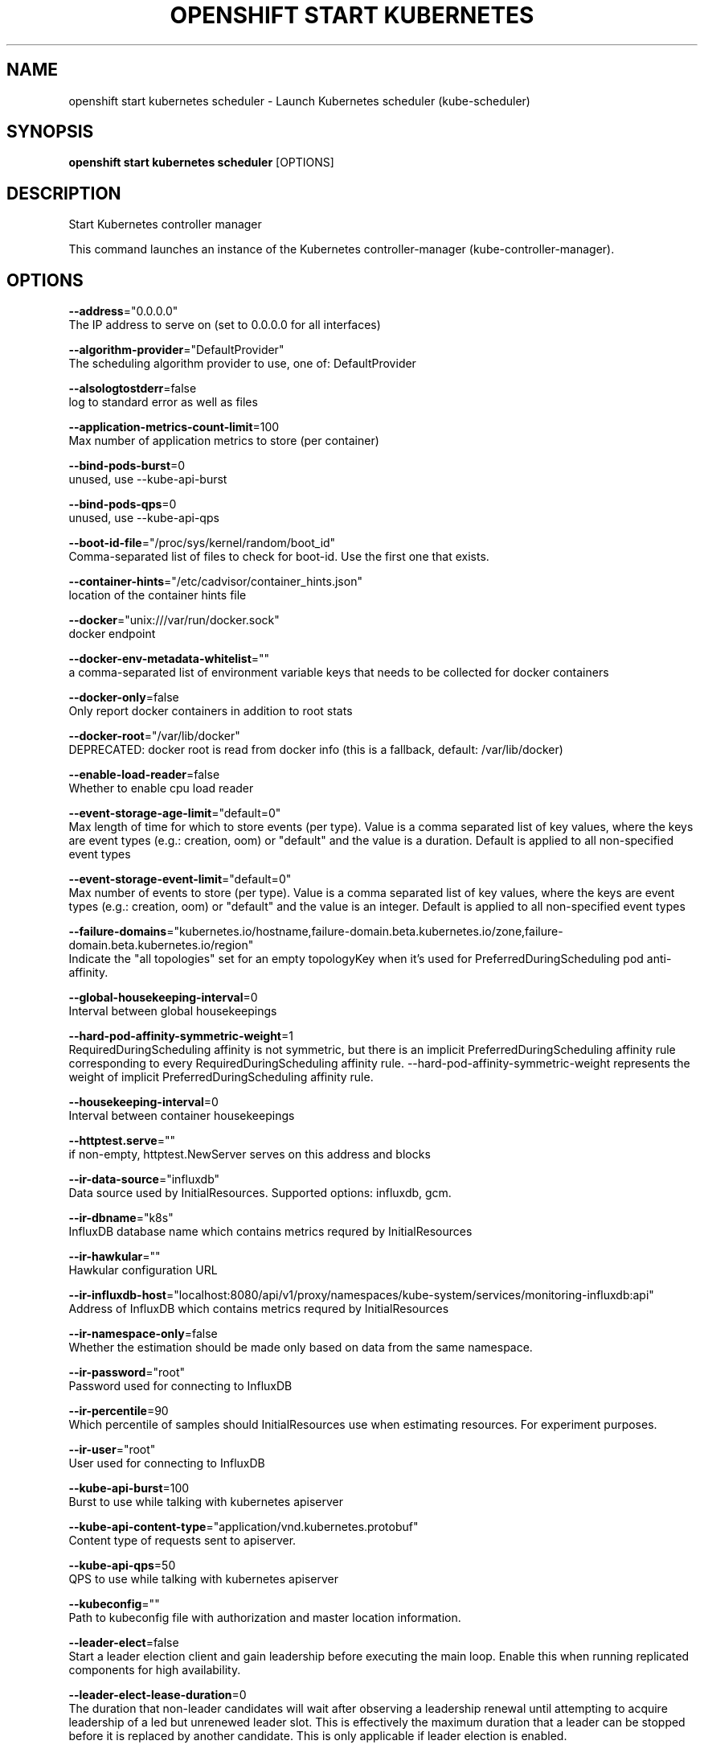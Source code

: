 .TH "OPENSHIFT START KUBERNETES" "1" " Openshift CLI User Manuals" "Openshift" "June 2016"  ""


.SH NAME
.PP
openshift start kubernetes scheduler \- Launch Kubernetes scheduler (kube\-scheduler)


.SH SYNOPSIS
.PP
\fBopenshift start kubernetes scheduler\fP [OPTIONS]


.SH DESCRIPTION
.PP
Start Kubernetes controller manager

.PP
This command launches an instance of the Kubernetes controller\-manager (kube\-controller\-manager).


.SH OPTIONS
.PP
\fB\-\-address\fP="0.0.0.0"
    The IP address to serve on (set to 0.0.0.0 for all interfaces)

.PP
\fB\-\-algorithm\-provider\fP="DefaultProvider"
    The scheduling algorithm provider to use, one of: DefaultProvider

.PP
\fB\-\-alsologtostderr\fP=false
    log to standard error as well as files

.PP
\fB\-\-application\-metrics\-count\-limit\fP=100
    Max number of application metrics to store (per container)

.PP
\fB\-\-bind\-pods\-burst\fP=0
    unused, use \-\-kube\-api\-burst

.PP
\fB\-\-bind\-pods\-qps\fP=0
    unused, use \-\-kube\-api\-qps

.PP
\fB\-\-boot\-id\-file\fP="/proc/sys/kernel/random/boot\_id"
    Comma\-separated list of files to check for boot\-id. Use the first one that exists.

.PP
\fB\-\-container\-hints\fP="/etc/cadvisor/container\_hints.json"
    location of the container hints file

.PP
\fB\-\-docker\fP="unix:///var/run/docker.sock"
    docker endpoint

.PP
\fB\-\-docker\-env\-metadata\-whitelist\fP=""
    a comma\-separated list of environment variable keys that needs to be collected for docker containers

.PP
\fB\-\-docker\-only\fP=false
    Only report docker containers in addition to root stats

.PP
\fB\-\-docker\-root\fP="/var/lib/docker"
    DEPRECATED: docker root is read from docker info (this is a fallback, default: /var/lib/docker)

.PP
\fB\-\-enable\-load\-reader\fP=false
    Whether to enable cpu load reader

.PP
\fB\-\-event\-storage\-age\-limit\fP="default=0"
    Max length of time for which to store events (per type). Value is a comma separated list of key values, where the keys are event types (e.g.: creation, oom) or "default" and the value is a duration. Default is applied to all non\-specified event types

.PP
\fB\-\-event\-storage\-event\-limit\fP="default=0"
    Max number of events to store (per type). Value is a comma separated list of key values, where the keys are event types (e.g.: creation, oom) or "default" and the value is an integer. Default is applied to all non\-specified event types

.PP
\fB\-\-failure\-domains\fP="kubernetes.io/hostname,failure\-domain.beta.kubernetes.io/zone,failure\-domain.beta.kubernetes.io/region"
    Indicate the "all topologies" set for an empty topologyKey when it's used for PreferredDuringScheduling pod anti\-affinity.

.PP
\fB\-\-global\-housekeeping\-interval\fP=0
    Interval between global housekeepings

.PP
\fB\-\-hard\-pod\-affinity\-symmetric\-weight\fP=1
    RequiredDuringScheduling affinity is not symmetric, but there is an implicit PreferredDuringScheduling affinity rule corresponding to every RequiredDuringScheduling affinity rule. \-\-hard\-pod\-affinity\-symmetric\-weight represents the weight of implicit PreferredDuringScheduling affinity rule.

.PP
\fB\-\-housekeeping\-interval\fP=0
    Interval between container housekeepings

.PP
\fB\-\-httptest.serve\fP=""
    if non\-empty, httptest.NewServer serves on this address and blocks

.PP
\fB\-\-ir\-data\-source\fP="influxdb"
    Data source used by InitialResources. Supported options: influxdb, gcm.

.PP
\fB\-\-ir\-dbname\fP="k8s"
    InfluxDB database name which contains metrics requred by InitialResources

.PP
\fB\-\-ir\-hawkular\fP=""
    Hawkular configuration URL

.PP
\fB\-\-ir\-influxdb\-host\fP="localhost:8080/api/v1/proxy/namespaces/kube\-system/services/monitoring\-influxdb:api"
    Address of InfluxDB which contains metrics requred by InitialResources

.PP
\fB\-\-ir\-namespace\-only\fP=false
    Whether the estimation should be made only based on data from the same namespace.

.PP
\fB\-\-ir\-password\fP="root"
    Password used for connecting to InfluxDB

.PP
\fB\-\-ir\-percentile\fP=90
    Which percentile of samples should InitialResources use when estimating resources. For experiment purposes.

.PP
\fB\-\-ir\-user\fP="root"
    User used for connecting to InfluxDB

.PP
\fB\-\-kube\-api\-burst\fP=100
    Burst to use while talking with kubernetes apiserver

.PP
\fB\-\-kube\-api\-content\-type\fP="application/vnd.kubernetes.protobuf"
    Content type of requests sent to apiserver.

.PP
\fB\-\-kube\-api\-qps\fP=50
    QPS to use while talking with kubernetes apiserver

.PP
\fB\-\-kubeconfig\fP=""
    Path to kubeconfig file with authorization and master location information.

.PP
\fB\-\-leader\-elect\fP=false
    Start a leader election client and gain leadership before executing the main loop. Enable this when running replicated components for high availability.

.PP
\fB\-\-leader\-elect\-lease\-duration\fP=0
    The duration that non\-leader candidates will wait after observing a leadership renewal until attempting to acquire leadership of a led but unrenewed leader slot. This is effectively the maximum duration that a leader can be stopped before it is replaced by another candidate. This is only applicable if leader election is enabled.

.PP
\fB\-\-leader\-elect\-renew\-deadline\fP=0
    The interval between attempts by the acting master to renew a leadership slot before it stops leading. This must be less than or equal to the lease duration. This is only applicable if leader election is enabled.

.PP
\fB\-\-leader\-elect\-retry\-period\fP=0
    The duration the clients should wait between attempting acquisition and renewal of a leadership. This is only applicable if leader election is enabled.

.PP
\fB\-\-log\-backtrace\-at\fP=:0
    when logging hits line file:N, emit a stack trace

.PP
\fB\-\-log\-cadvisor\-usage\fP=false
    Whether to log the usage of the cAdvisor container

.PP
\fB\-\-log\-dir\fP=""
    If non\-empty, write log files in this directory

.PP
\fB\-\-logtostderr\fP=true
    log to standard error instead of files

.PP
\fB\-\-machine\-id\-file\fP="/etc/machine\-id,/var/lib/dbus/machine\-id"
    Comma\-separated list of files to check for machine\-id. Use the first one that exists.

.PP
\fB\-\-master\fP=""
    The address of the Kubernetes API server (overrides any value in kubeconfig)

.PP
\fB\-\-policy\-config\-file\fP=""
    File with scheduler policy configuration

.PP
\fB\-\-port\fP=10251
    The port that the scheduler's http service runs on

.PP
\fB\-\-profiling\fP=true
    Enable profiling via web interface host:port/debug/pprof/

.PP
\fB\-\-scheduler\-name\fP="default\-scheduler"
    Name of the scheduler, used to select which pods will be processed by this scheduler, based on pod's annotation with key 'scheduler.alpha.kubernetes.io/name'

.PP
\fB\-\-stderrthreshold\fP=2
    logs at or above this threshold go to stderr

.PP
\fB\-\-storage\-driver\-buffer\-duration\fP=0
    Writes in the storage driver will be buffered for this duration, and committed to the non memory backends as a single transaction

.PP
\fB\-\-storage\-driver\-db\fP="cadvisor"
    database name

.PP
\fB\-\-storage\-driver\-host\fP="localhost:8086"
    database host:port

.PP
\fB\-\-storage\-driver\-password\fP="root"
    database password

.PP
\fB\-\-storage\-driver\-secure\fP=false
    use secure connection with database

.PP
\fB\-\-storage\-driver\-table\fP="stats"
    table name

.PP
\fB\-\-storage\-driver\-user\fP="root"
    database username

.PP
\fB\-\-v\fP=0
    log level for V logs

.PP
\fB\-\-vmodule\fP=
    comma\-separated list of pattern=N settings for file\-filtered logging


.SH OPTIONS INHERITED FROM PARENT COMMANDS
.PP
\fB\-\-google\-json\-key\fP=""
    The Google Cloud Platform Service Account JSON Key to use for authentication.

.PP
\fB\-\-log\-flush\-frequency\fP=0
    Maximum number of seconds between log flushes


.SH SEE ALSO
.PP
\fBopenshift\-start\-kubernetes(1)\fP,


.SH HISTORY
.PP
June 2016, Ported from the Kubernetes man\-doc generator
